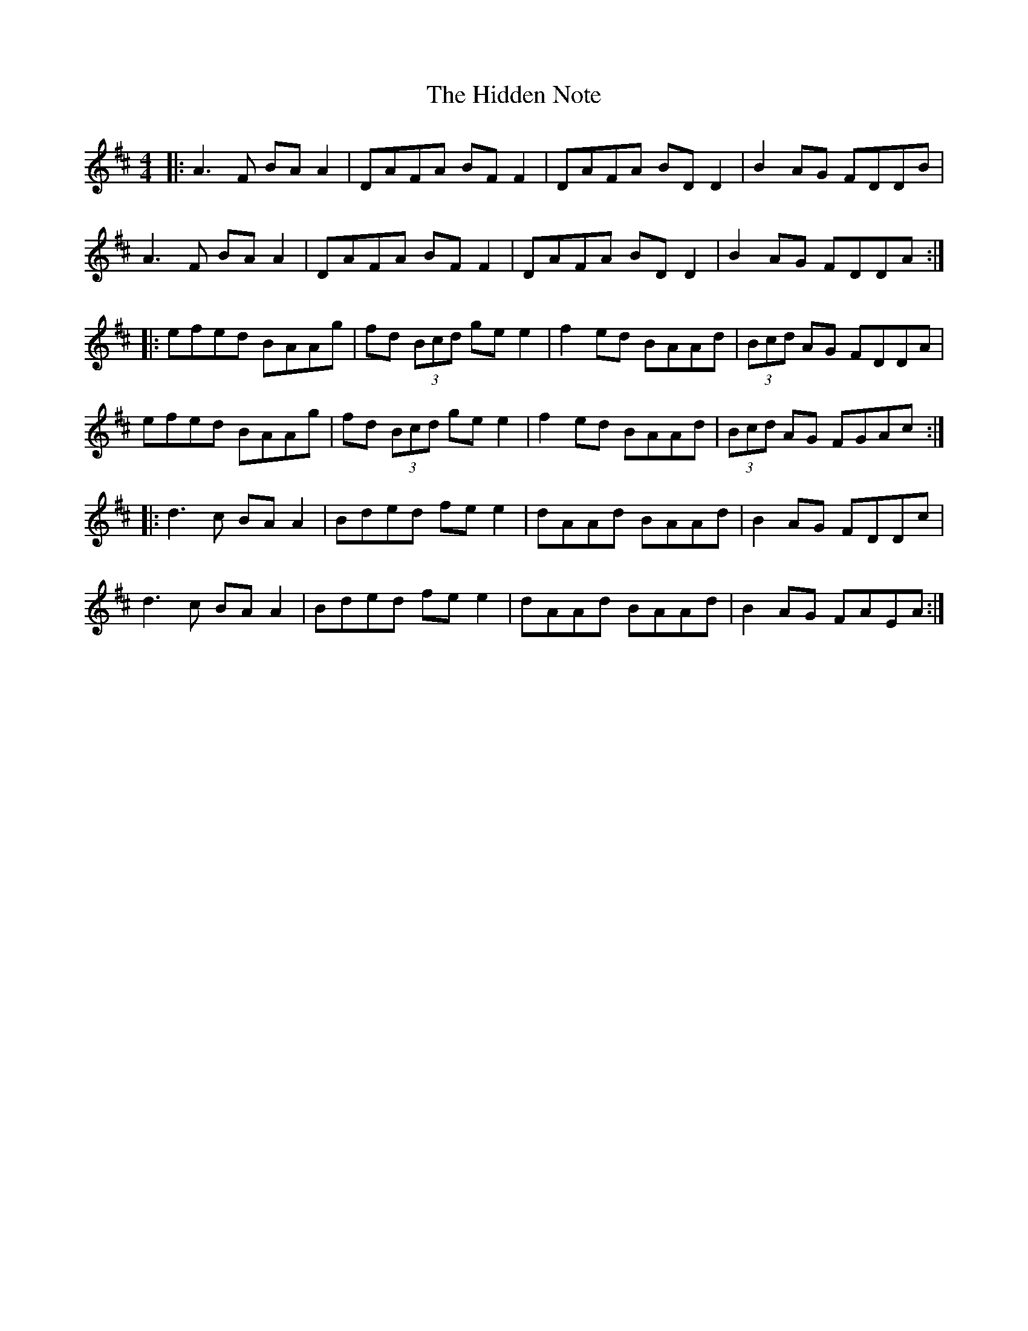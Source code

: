 X: 17326
T: Hidden Note, The
R: reel
M: 4/4
K: Dmajor
|:A3F BA A2|DAFA BF F2|DAFA BD D2|B2 AG FDDB|
A3F BA A2|DAFA BF F2|DAFA BD D2|B2 AG FDDA:|
|:efed BAAg|fd (3Bcd ge e2|f2 ed BAAd|(3Bcd AG FDDA|
efed BAAg|fd (3Bcd ge e2|f2 ed BAAd|(3Bcd AG FGAc:|
|:d3c BA A2|Bded fe e2|dAAd BAAd|B2 AG FDDc|
d3c BA A2|Bded fe e2|dAAd BAAd|B2 AG FAEA:|

